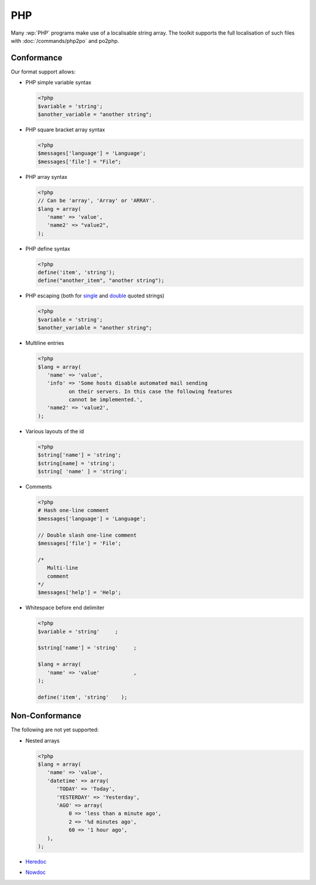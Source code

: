 
.. _php:

PHP
***

Many :wp:`PHP` programs make use of a localisable string array.  The toolkit
supports the full localisation of such files with :doc:`/commands/php2po` and
po2php.


.. _php#conformance:

Conformance
===========

Our format support allows:

* PHP simple variable syntax

  .. code-block:: php

      <?php
      $variable = 'string';
      $another_variable = "another string";


* PHP square bracket array syntax

  .. code-block:: php

      <?php
      $messages['language'] = 'Language';
      $messages['file'] = "File";


* PHP array syntax

  .. versionadded:: 1.7.0

  .. code-block:: php

      <?php
      // Can be 'array', 'Array' or 'ARRAY'.
      $lang = array(
         'name' => 'value',
         'name2' => "value2",
      );


* PHP define syntax

  .. versionadded:: 1.10.0

  .. code-block:: php

      <?php
      define('item', 'string');
      define("another_item", "another string");


* PHP escaping (both for `single
  <http://www.php.net/manual/en/language.types.string.php#language.types.string.syntax.single>`_
  and `double
  <http://www.php.net/manual/en/language.types.string.php#language.types.string.syntax.double>`_
  quoted strings)

  .. code-block:: php

      <?php
      $variable = 'string';
      $another_variable = "another string";


* Multiline entries

  .. code-block:: php

      <?php
      $lang = array(
         'name' => 'value',
         'info' => 'Some hosts disable automated mail sending
	        on their servers. In this case the following features
	        cannot be implemented.',
         'name2' => 'value2',
      );


* Various layouts of the id

  .. code-block:: php

      <?php
      $string['name'] = 'string';
      $string[name] = 'string';
      $string[ 'name' ] = 'string';


* Comments

  .. versionchanged:: 1.10.0

  .. code-block:: php

      <?php
      # Hash one-line comment
      $messages['language'] = 'Language';

      // Double slash one-line comment
      $messages['file'] = 'File';

      /*
         Multi-line
         comment
      */
      $messages['help'] = 'Help';


* Whitespace before end delimiter

  .. versionadded:: 1.10.0

  .. code-block:: php

      <?php
      $variable = 'string'     ;

      $string['name'] = 'string'     ;

      $lang = array(
         'name' => 'value'           ,
      );

      define('item', 'string'    );


.. _php#non-conformance:

Non-Conformance
===============

The following are not yet supported:

* Nested arrays

  .. code-block:: php

      <?php
      $lang = array(
         'name' => 'value',
         'datetime' => array(
            'TODAY' => 'Today',
            'YESTERDAY'	=> 'Yesterday',
            'AGO' => array(
                0 => 'less than a minute ago',
                2 => '%d minutes ago',
                60 => '1 hour ago',
         ),
      );


* `Heredoc
  <http://www.php.net/manual/en/language.types.string.php#language.types.string.syntax.heredoc>`_
* `Nowdoc
  <http://www.php.net/manual/en/language.types.string.php#language.types.string.syntax.nowdoc>`_

